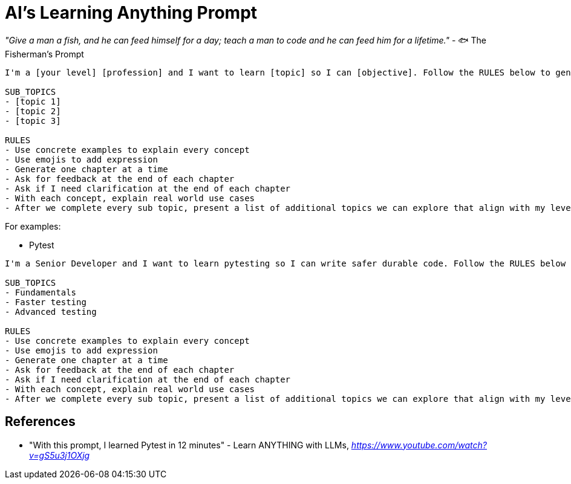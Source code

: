 AI's Learning Anything Prompt
=============================

_"Give a man a fish, and he can feed himself for a day; teach a man to code and he can feed him for a lifetime."_ - 🐟 The Fisherman's Prompt

[source,text]
----
I'm a [your level] [profession] and I want to learn [topic] so I can [objective]. Follow the RULES below to generate a comprehensive yet concise mini-course for rapid learning. The course should contain chapters that teach me about these SUB_TOPICS. Make sure the chapters fit my level, profession and topic. Ask for clarification if you need more information about my knowledge.

SUB_TOPICS
- [topic 1]
- [topic 2]
- [topic 3]

RULES
- Use concrete examples to explain every concept
- Use emojis to add expression
- Generate one chapter at a time
- Ask for feedback at the end of each chapter
- Ask if I need clarification at the end of each chapter
- With each concept, explain real world use cases
- After we complete every sub topic, present a list of additional topics we can explore that align with my level, profession, topic and objective.
----

For examples:

- Pytest

[source,text]
----
I'm a Senior Developer and I want to learn pytesting so I can write safer durable code. Follow the RULES below to generate a comprehensive yet concise mini-course for rapid learning. The course should contain chapters that teach me about these SUB_TOPICS. Make sure the chapters fit my level, profession and topic. Ask for clarification if you need more information about my knowledge.

SUB_TOPICS
- Fundamentals
- Faster testing
- Advanced testing

RULES
- Use concrete examples to explain every concept
- Use emojis to add expression
- Generate one chapter at a time
- Ask for feedback at the end of each chapter
- Ask if I need clarification at the end of each chapter
- With each concept, explain real world use cases
- After we complete every sub topic, present a list of additional topics we can explore that align with my level, profession, topic and objective.
----

References
----------

- "With this prompt, I learned Pytest in 12 minutes" - Learn ANYTHING with LLMs, _https://www.youtube.com/watch?v=gS5u3j1OXjg_